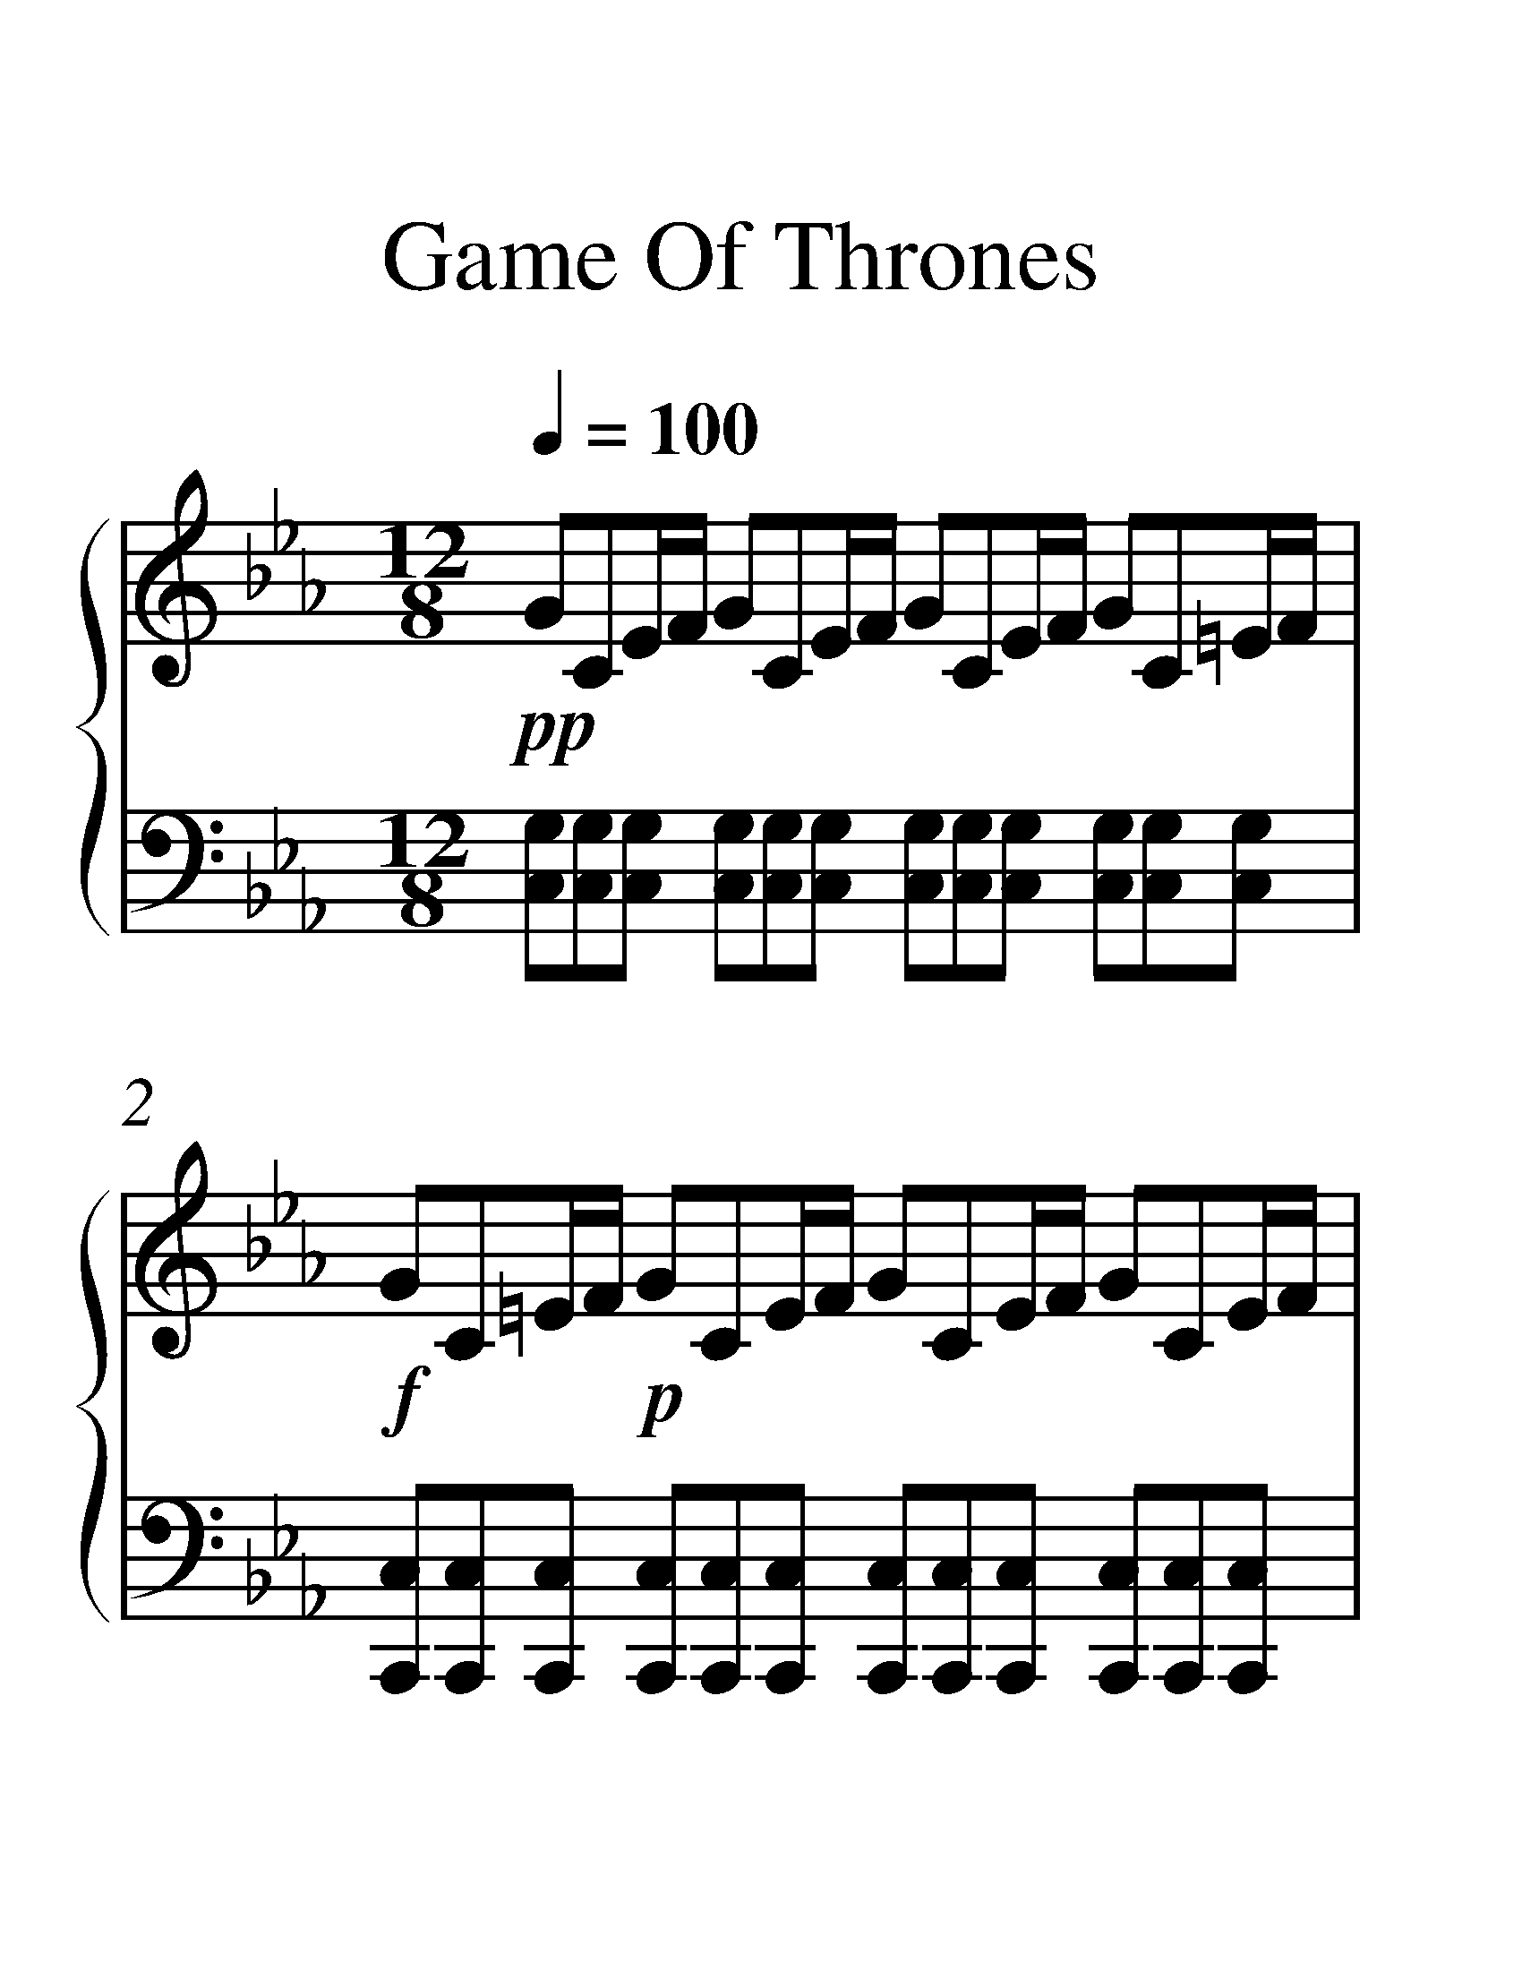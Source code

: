 X:1
T:Game Of Thrones
%%measurenb 0
%%singleline true
%%scale 2
%%pagewidth 21.00cm
%%leftmargin 1.72cm
%%rightmargin 1.72cm
%%score { 1 | 2 }
L:1/8
Q:1/4=100
M:12/8
I:linebreak $
K:Eb
V:1 treble stafflines=5 
%%MIDI program 0
%%MIDI control 7 127
L:1/16
V:2 bass 
%%MIDI channel 1
%%MIDI program 0
%%MIDI control 7 127
V:1
!pp! G2C2EF G2C2EF G2C2EF G2C2=EF |!f! G2C2=EF!p! G2C2EF G2C2EF G2C2EF | %2
!f! [GCG,]6 [CG,]6 [EG,-][G,-F] [GG,]4 [CG,]4 [EG,-][FG,] | %3
 D2!p!G,2B,C D2G,2B,C D2G,2B,C D2G,2B,C | %4
!f! [FB,F,]6 [B,F,]6 [EF,-][DF,-] [FF,]4 [B,F,]4 [EF,-][DF,] | %5
 C2!p!G,2A,B, C2G,2A,B, C2G,2A,B, C2G,2A,B, | %6
!f! [GCG,]6 [CG,]6 [EG,-][FG,-] [GG,]4 [CG,]4 [EG,-][FG,] | %7
 D2!p!G,2B,C D2G,2B,C D2G,2B,C D2G,2B,C |!f! [FF,B,]6 [F,B,]6 [DF,]4 [EF,]2 [DF,]4 [B,F,]2 | %9
 C2!p!G,2A,B, C2G,2A,B, C2G,2A,B,!f! C2G,2A,B, | %10
!ff! [CA,E,]2E,2A,B, C2E,2C2 [E,B,G,]2E,2G,A, B,2E,2B,2 | [A,F,]2A,CFG A2B2A2 [GECG,]6 [CG,E,]6 | %12
 [A,F,C,]4 C,F, A,2F,2C,2 [ECA,E,]6 [DB,F,]6 | %13
 C2!p!G,2A,B, C2G,2A,B, C2G,2A,B, C2G,2!mp!!8va(!a'b' | %14
 c''2g'2a'b' c''2g'2a'b' c''2g'2a'b' c''2g'2a'!8va)!b' |] %15
V:2
 [G,C,][G,C,][G,C,] [G,C,][G,C,][G,C,] [G,C,][G,C,][C,G,] [G,C,][C,G,][C,G,] | %1
 [C,C,,][C,C,,][C,C,,] [C,C,,][C,C,,][C,C,,] [C,C,,][C,C,,][C,C,,] [C,C,,][C,C,,][C,C,,] | %2
 [C,C,,]C,,/C,/G,,/C,,/ C,C,,/C,/G,,/C,,/ C,/G,,/C,,/C,/G,,/C,,/ [C,C,,][C,,C,][C,C,,] | %3
 [D,G,,][D,G,,][D,G,,] [D,G,,][D,G,,][D,G,,] [G,,D,][D,G,,][D,G,,] [D,G,,][D,G,,][D,G,,] | %4
 B,,B,,,/B,,/F,,/B,,,/ B,,B,,,/B,,/F,,/B,,,/ B,,/F,,/B,,,/B,,/F,,/B,,,/ [B,,B,,,][B,,B,,,][B,,B,,,] | %5
 [C,C,,][C,C,,][C,C,,] [C,C,,][C,C,,][C,C,,] [C,C,,][C,C,,][C,C,,] [C,C,,][C,C,,][C,C,,] | %6
 [C,,C,]C,,/C,/G,,/C,,/ C,C,,/C,/G,,/C,,/ C,/G,,/C,,/C,/G,,/C,,/ [C,C,,][C,C,,][C,C,,] | %7
 [D,G,,][D,G,,][D,G,,] [D,G,,][D,G,,][D,G,,] [D,G,,][D,G,,][D,G,,] [D,G,,][D,G,,][D,G,,] | %8
 B,,B,,,/B,,/F,,/B,,,/ B,,B,,,/B,,/F,,/B,,,/ [B,,B,,,][B,,B,,,][B,,B,,,] [B,,B,,,][B,,B,,,][B,,B,,,] | %9
 [C,,C,][C,C,,][C,C,,] [C,,C,][C,C,,][C,C,,] [C,,C,][C,C,,][C,C,,] [C,,C,][C,C,,][C,C,,] | %10
 [A,,A,,,]2 E,, A,,A,,,[A,,A,,,] [E,,E,,,]2 E,,, E,,E,,,[E,,,E,,] | %11
 [F,,F,,,]2 C, F,C,F,, [C,C,,]G,,C,- C,G,,C,, | %12
 E,,,C,,F,,- F,,C,,E,,, [A,,C,,][A,,C,,][A,,C,,] [B,,D,,][B,,D,,][B,,D,,] | %13
 [C,C,,][C,,C,][C,C,,] [C,C,,][C,,C,][C,C,,] [C,C,,][C,,C,][C,C,,] [C,C,,][C,,C,][C,C,,] | %14
 C,,,12!8vb(!!8vb)! |] %15